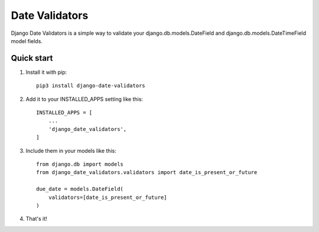 ===============
Date Validators
===============

Django Date Validators is a simple way to validate your
django.db.models.DateField and django.db.models.DateTimeField model fields.


Quick start
-----------

1. Install it with pip::

    pip3 install django-date-validators

2. Add it to your INSTALLED_APPS setting like this::

    INSTALLED_APPS = [
        ...
        'django_date_validators',
    ]

3. Include them in your models like this::

    from django.db import models
    from django_date_validators.validators import date_is_present_or_future

    due_date = models.DateField(
        validators=[date_is_present_or_future]
    )

4. That's it!

